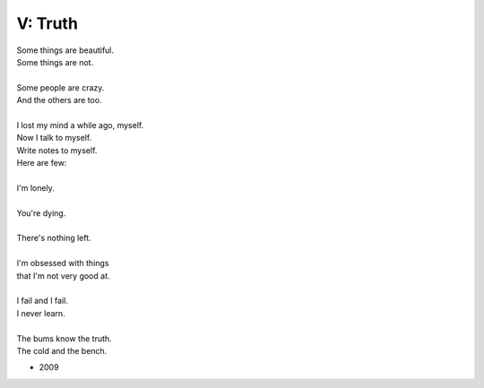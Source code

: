 --------
V: Truth
--------

| Some things are beautiful.
| Some things are not.
| 
| Some people are crazy.
| And the others are too.
| 
| I lost my mind a while ago, myself. 
| Now I talk to myself.
| Write notes to myself.
| Here are few:
| 
| I'm lonely.
| 
| You're dying.
| 
| There's nothing left.
| 
| I'm obsessed with things
| that I'm not very good at.
| 
| I fail and I fail. 
| I never learn.
| 
| The bums know the truth.
| The cold and the bench.

- 2009